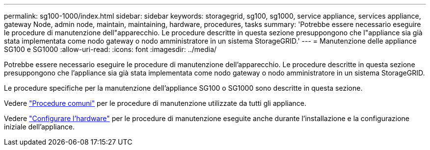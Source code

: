---
permalink: sg100-1000/index.html 
sidebar: sidebar 
keywords: storagegrid, sg100, sg1000, service appliance, services appliance, gateway Node, admin node, maintain, maintaining, hardware, procedures, tasks 
summary: 'Potrebbe essere necessario eseguire le procedure di manutenzione dell"apparecchio. Le procedure descritte in questa sezione presuppongono che l"appliance sia già stata implementata come nodo gateway o nodo amministratore in un sistema StorageGRID.' 
---
= Manutenzione delle appliance SG100 e SG1000
:allow-uri-read: 
:icons: font
:imagesdir: ../media/


[role="lead"]
Potrebbe essere necessario eseguire le procedure di manutenzione dell'apparecchio. Le procedure descritte in questa sezione presuppongono che l'appliance sia già stata implementata come nodo gateway o nodo amministratore in un sistema StorageGRID.

Le procedure specifiche per la manutenzione dell'appliance SG100 o SG1000 sono descritte in questa sezione.

Vedere link:../commonhardware/index.html["Procedure comuni"] per le procedure di manutenzione utilizzate da tutti gli appliance.

Vedere link:../installconfig/configuring-hardware.html["Configurare l'hardware"] per le procedure di manutenzione eseguite anche durante l'installazione e la configurazione iniziale dell'appliance.
